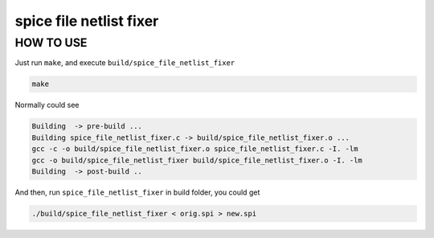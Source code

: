 ==============================================
spice file netlist fixer
==============================================

HOW TO USE
===============

Just run ``make``, and execute ``build/spice_file_netlist_fixer``

.. code-block:: text

    make

Normally could see

.. code-block:: text

    Building  -> pre-build ...
    Building spice_file_netlist_fixer.c -> build/spice_file_netlist_fixer.o ...
    gcc -c -o build/spice_file_netlist_fixer.o spice_file_netlist_fixer.c -I. -lm
    gcc -o build/spice_file_netlist_fixer build/spice_file_netlist_fixer.o -I. -lm
    Building  -> post-build ..

And then, run ``spice_file_netlist_fixer`` in build folder, you could get

.. code-block:: text

    ./build/spice_file_netlist_fixer < orig.spi > new.spi
